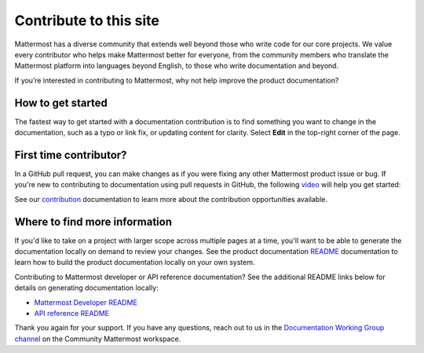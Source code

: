 Contribute to this site
========================

Mattermost has a diverse community that extends well beyond those who write code for our core projects. We value every contributor who helps make Mattermost better for everyone, from the community members who translate the Mattermost platform into languages beyond English, to those who write documentation and beyond. 

If you’re interested in contributing to Mattermost, why not help improve the product documentation?

How to get started
------------------

The fastest way to get started with a documentation contribution is to find something you want to change in the documentation, such as a typo or link fix, or updating content for clarity. Select **Edit** in the top-right corner of the page. 

.. image:: ../images/edit-on-github.png
    :height: 50
    :alt: Contribute to Mattermost documentation by selecting the Edit option located in the top right corner of every documentation page.

First time contributor?
-----------------------

In a GitHub pull request, you can make changes as if you were fixing any other Mattermost product issue or bug. If you're new to contributing to documentation using pull requests in GitHub, the following `video <https://www.youtube.com/watch?v=V8ROl9wiHr8>`__ will help you get started:

.. raw:: html

   <div style="position: relative; padding-bottom: 50%; height: 0; overflow: hidden; max-width: 100%; height: auto;">
      <iframe src="https://www.youtube.com/embed/V8ROl9wiHr8" alt="Video on creating pull requests in GitHub" frameborder="0" allowfullscreen style="position: absolute; top: 0; left: 0; width: 100%; height: 95%;"></iframe>
   </div>

See our `contribution <https://developers.mattermost.com/contribute/why-contribute/#you-want-to-help-with-content>`__ documentation to learn more about the contribution opportunities available.

Where to find more information
------------------------------

If you'd like to take on a project with larger scope across multiple pages at a time, you'll want to be able to generate the documentation locally on demand to review your changes. See the product documentation `README <https://github.com/mattermost/docs#readme>`__ documentation to learn how to build the product documentation locally on your own system. 

Contributing to Mattermost developer or API reference documentation? See the additional README links below for details on generating documentation locally:

- `Mattermost Developer README <https://github.com/mattermost/mattermost-developer-documentation#readme>`__
- `API reference README <https://github.com/mattermost/mattermost-api-reference#readme>`__

Thank you again for your support. If you have any questions, reach out to us in the `Documentation Working Group channel <https://community.mattermost.com/core/channels/dwg-documentation-working-group>`__ on the Community Mattermost workspace.